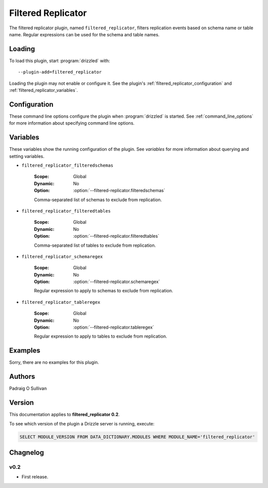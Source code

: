 .. _filtered_replicator:

Filtered Replicator
===================

The filtered replicator plugin, named ``filtered_replicator``, filters
replication events based on schema name or table name.  Regular expressions
can be used for the schema and table names.

.. _filtered_replicator_loading:

Loading
-------

To load this plugin, start :program:`drizzled` with::

   --plugin-add=filtered_replicator

Loading the plugin may not enable or configure it.  See the plugin's
:ref:`filtered_replicator_configuration` and :ref:`filtered_replicator_variables`.

.. seealso:: :ref:`drizzled_plugin_options` for more information about adding and removing plugins.

.. _filtered_replicator_configuration:

Configuration
-------------

These command line options configure the plugin when :program:`drizzled`
is started.  See :ref:`command_line_options` for more information about
specifying command line options.

.. program:: drizzled

.. option:: --filtered-replicator.filteredschemas ARG

   :Default: 
   :Variable: :ref:`filtered_replicator_filteredschemas <filtered_replicator_filteredschemas>`

   Comma-separated list of schemas to exclude from replication.

.. option:: --filtered-replicator.filteredtables ARG

   :Default: 
   :Variable: :ref:`filtered_replicator_filteredtables <filtered_replicator_filteredtables>`

   Comma-separated list of tables to exclude from replication.

.. option:: --filtered-replicator.schemaregex ARG

   :Default: 
   :Variable: :ref:`filtered_replicator_schemaregex <filtered_replicator_schemaregex>`

   Regular expression to apply to schemas to exclude from replication.

.. option:: --filtered-replicator.tableregex ARG

   :Default: 
   :Variable: :ref:`filtered_replicator_tableregex <filtered_replicator_tableregex>`

   Regular expression to apply to tables to exclude from replication.

.. _filtered_replicator_variables:

Variables
---------

These variables show the running configuration of the plugin.
See `variables` for more information about querying and setting variables.

.. _filtered_replicator_filteredschemas:

* ``filtered_replicator_filteredschemas``

   :Scope: Global
   :Dynamic: No
   :Option: :option:`--filtered-replicator.filteredschemas`

   Comma-separated list of schemas to exclude from replication.

.. _filtered_replicator_filteredtables:

* ``filtered_replicator_filteredtables``

   :Scope: Global
   :Dynamic: No
   :Option: :option:`--filtered-replicator.filteredtables`

   Comma-separated list of tables to exclude from replication.

.. _filtered_replicator_schemaregex:

* ``filtered_replicator_schemaregex``

   :Scope: Global
   :Dynamic: No
   :Option: :option:`--filtered-replicator.schemaregex`

   Regular expression to apply to schemas to exclude from replication.

.. _filtered_replicator_tableregex:

* ``filtered_replicator_tableregex``

   :Scope: Global
   :Dynamic: No
   :Option: :option:`--filtered-replicator.tableregex`

   Regular expression to apply to tables to exclude from replication.

.. _filtered_replicator_examples:

Examples
--------

Sorry, there are no examples for this plugin.

.. _filtered_replicator_authors:

Authors
-------

Padraig O Sullivan

.. _filtered_replicator_version:

Version
-------

This documentation applies to **filtered_replicator 0.2**.

To see which version of the plugin a Drizzle server is running, execute:

.. code-block:: mysql

   SELECT MODULE_VERSION FROM DATA_DICTIONARY.MODULES WHERE MODULE_NAME='filtered_replicator'

Chagnelog
---------

v0.2
^^^^
* First release.
